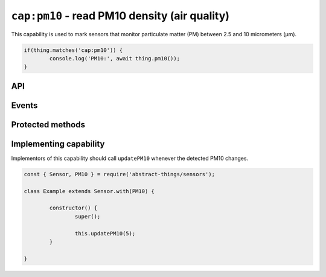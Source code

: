 ``cap:pm10`` - read PM10 density (air quality)
==============================================

This capability is used to mark sensors that monitor particulate matter (PM)
between 2.5 and 10 micrometers (μm).

.. sourcecode:: js

	if(thing.matches('cap:pm10')) {
		console.log('PM10:', await thing.pm10());
	}

API
---

.. js:function:: pm10()

	Get the current PM10 as micrograms per cubic meter (μg/m³).

	:returns:
		The current value as micrograms per cubic meter (μg/m³). Value is a
		:doc:`number </values/number>`.

	Example:

	.. sourcecode:: js

		console.log('PM10:', await thing.pm10());

Events
------

.. js:data:: pm10Changed

	The PM10 has changed. Payload is a :doc:`number </values/number>` with
	the new PM10 as micrograms per cubic meter (μg/m³).

	Example:

	.. sourcecode:: js

		thing.on('pm10Changed', v => console.log('Changed to:', v));

Protected methods
-----------------

.. js:function:: updatePM10(value)

	Update the current PM10 as micrograms per cubic meter (μg/m³). Should be
	called whenever a change is detected.

	:param value:
		The new PM10 value. Will be converted to a
		:doc:`number </values/number>`.

	Example:

	.. sourcecode:: js

		this.updatePM10(5);

Implementing capability
-----------------------

Implementors of this capability should call ``updatePM10`` whenever the
detected PM10 changes.

.. sourcecode:: js

	const { Sensor, PM10 } = require('abstract-things/sensors');

	class Example extends Sensor.with(PM10) {

		constructor() {
			super();

			this.updatePM10(5);
		}

	}
